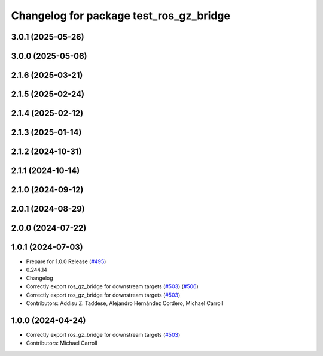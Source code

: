 ^^^^^^^^^^^^^^^^^^^^^^^^^^^^^^^^^^^^^^^^
Changelog for package test_ros_gz_bridge
^^^^^^^^^^^^^^^^^^^^^^^^^^^^^^^^^^^^^^^^

3.0.1 (2025-05-26)
------------------

3.0.0 (2025-05-06)
------------------

2.1.6 (2025-03-21)
------------------

2.1.5 (2025-02-24)
------------------

2.1.4 (2025-02-12)
------------------

2.1.3 (2025-01-14)
------------------

2.1.2 (2024-10-31)
------------------

2.1.1 (2024-10-14)
------------------

2.1.0 (2024-09-12)
------------------

2.0.1 (2024-08-29)
------------------

2.0.0 (2024-07-22)
------------------

1.0.1 (2024-07-03)
------------------
* Prepare for 1.0.0 Release (`#495 <https://github.com/gazebosim/ros_gz//issues/495>`_)
* 0.244.14
* Changelog
* Correctly export ros_gz_bridge for downstream targets (`#503 <https://github.com/gazebosim/ros_gz//issues/503>`_) (`#506 <https://github.com/gazebosim/ros_gz//issues/506>`_)
* Correctly export ros_gz_bridge for downstream targets (`#503 <https://github.com/gazebosim/ros_gz//issues/503>`_)
* Contributors: Addisu Z. Taddese, Alejandro Hernández Cordero, Michael Carroll

1.0.0 (2024-04-24)
------------------
* Correctly export ros_gz_bridge for downstream targets (`#503 <https://github.com/gazebosim/ros_gz/issues/503>`_)
* Contributors: Michael Carroll
